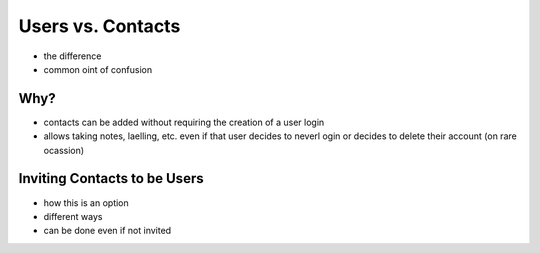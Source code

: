 .. _application_users_contacts:

Users vs. Contacts
==================

- the difference
- common oint of confusion

Why?
----

- contacts can be added without requiring the creation of a user login
- allows taking notes, laelling, etc. even if that user decides to neverl ogin or decides to delete their account (on rare ocassion)

Inviting Contacts to be Users
-----------------------------

- how this is an option
- different ways
- can be done even if not invited
